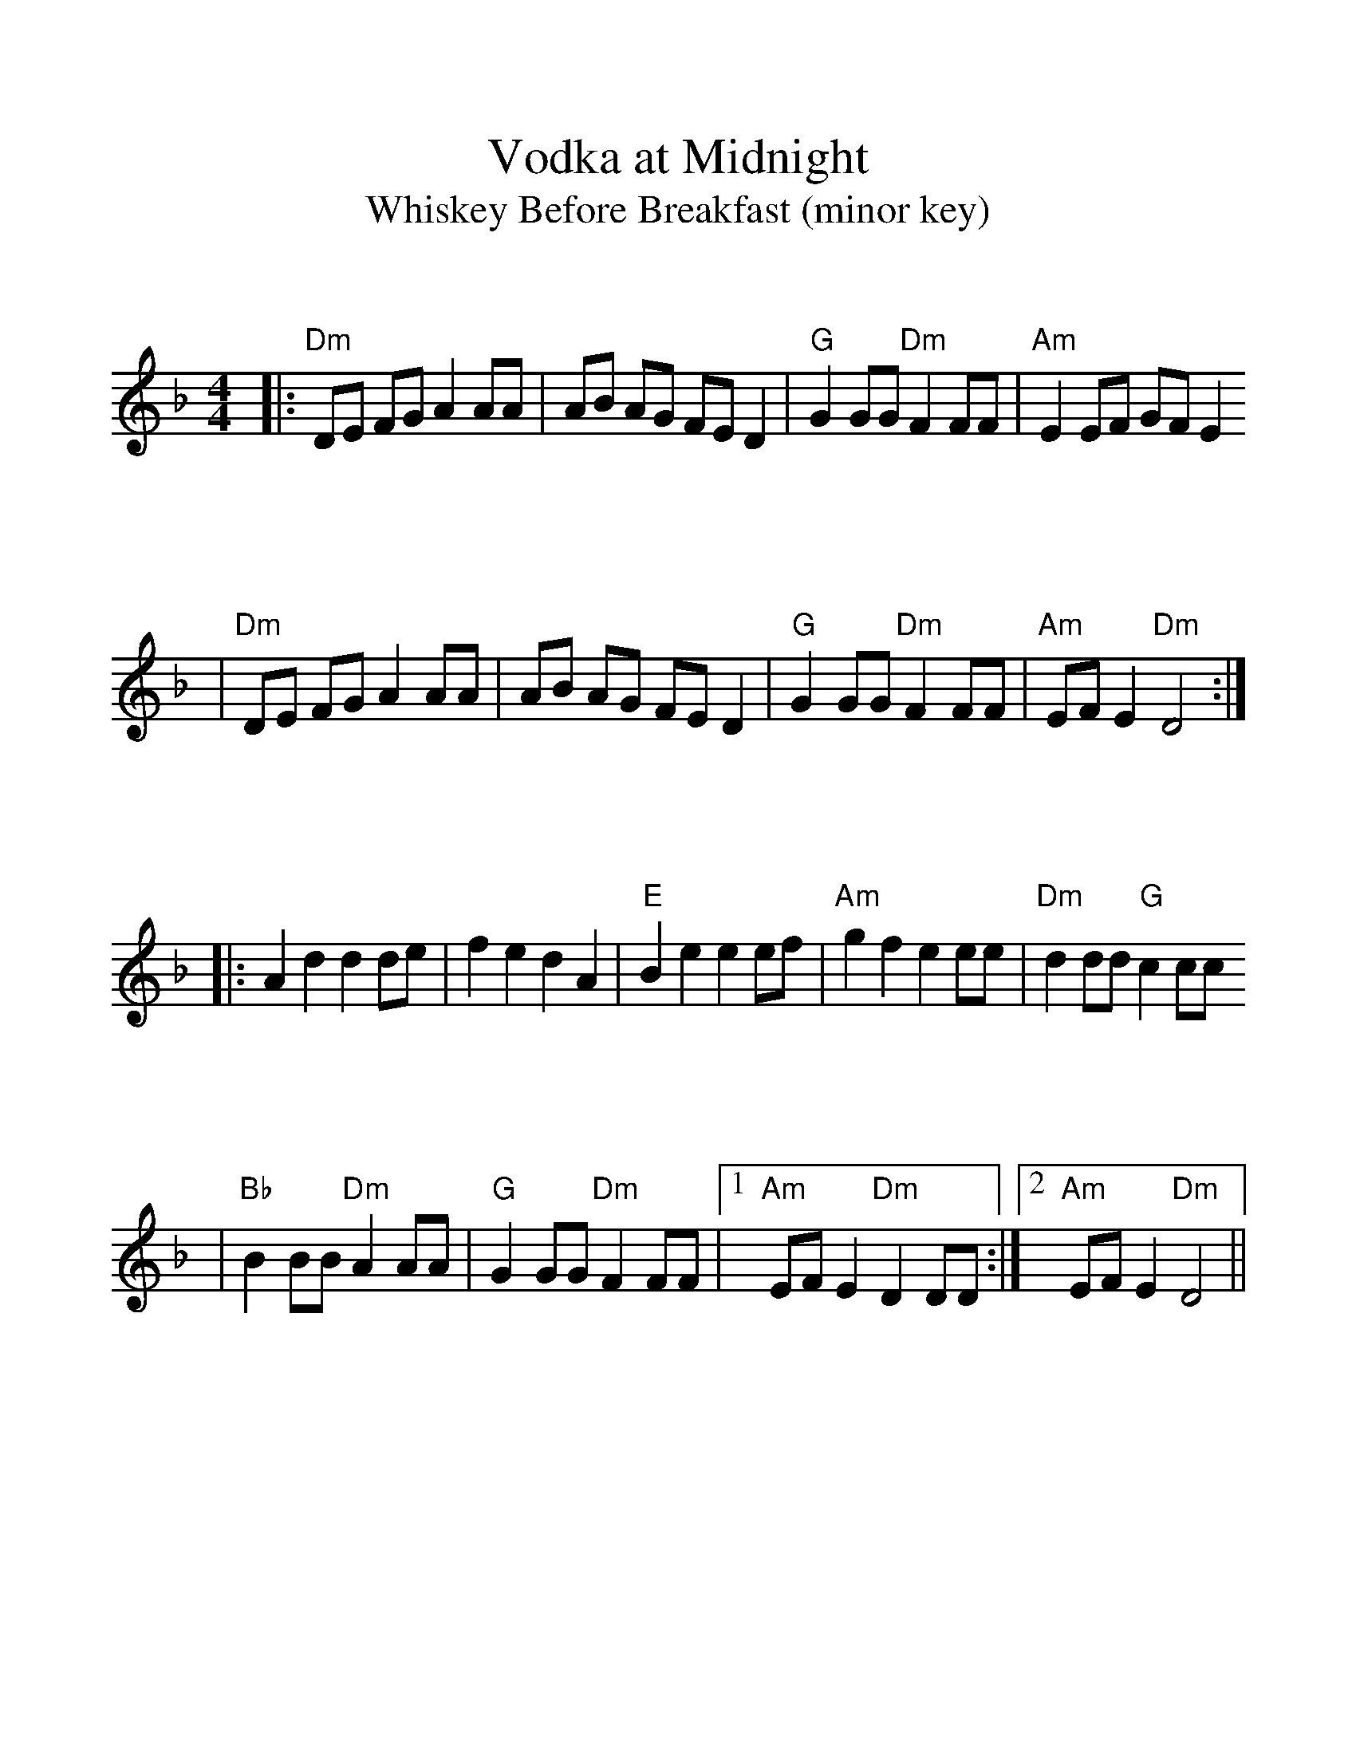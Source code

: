 %%scale 1.13
%%format bracinho.fmt
%%format dulcimer.fmt

%%staffsep 90pt %between systems

%%sysstaffsep 90pt %between staves of a system

% Defines the chords to be used:

%%beginps
/gcshow-b /gcshow load bind def

/brac{/BRDEF exch def /BRNAM exch def
    dup BRNAM eq {
    BRDEF currentpoint exch 7 add exch 9 add bracinho
    }if}!

% (Diagram definitions by Chuck Boody)
/gcshow-bracinho{
    (C) (- 0 3 2 0 1 0) brac
    (Cdim7) (- x 3 4 2 4 x) brac
    (D\201dim7) (- x x 1 2 1 2) brac
    (D) (- x - 0 2 3 2) brac
    (D/A) (- x 0 0 2 3 2) brac
    (E\202) (- x x 1 3 4 3) brac
    (E) (- 0 2 2 1 0 0) brac
    (E/B) (- x 2 2 1 0 0) brac
    (E/G\201) (- 4 x 2 4 0 0) brac
    (Edim7) (- x x 2 3 2 3) brac
    (Em) (- 0 2 2 0 0 0) brac 
    (F) (1a. 1[ 3 3 2 - 1]) brac
    (F/A) (- x 0 3 2 1 1) brac
    (F/C) (- x 3 3 2 1 1) brac
    (F\201m) (- 2 4 4 2 2 2) brac
    (F\201m7) (- 2[ 4 2 2 2 2]) brac
    (Fdim7) (- 1 x 0 1 0 1) brac
    (F\201) (- x x 2[4 3 2 2]) brac
    (G) (- 3 2 0 0 0 3) brac
    (G/D) (- x x 0 4 3 3) brac
    (A\201dim7) (- x 1 2 0 2 0) brac
    (A/C\201) (- x 4 3[ 3 3 x]) brac
    (A) (- - 0 2 2 2 0) brac
    (A/E) (- x x 2 2 2 0) brac
    (A7) (- - 0 2 2 2 3) brac
    (Am) (- - 0 2 2 1 0) brac
    (B) (- x 2[ 4 4 4 2]) brac
    (Bm) (- x 2[ 4 4 3 2]) brac
    (Bm6) (- x 2 x 1 3 2) brac
    (Bm7) (- x 2[ 4 2 3 2]) brac
    (Bm/F\201) (- 2[ 2 4 4 3 2]) brac
    (E7) (- 0 2 2 1 4 0) brac
    (Cm) (3a. x 1[ 3 3 2 1]) brac
    (Bm7/5d) (- x 2 3 2 3 x) brac
    (B/F\201) (- 2[ 2 4 4 4 2]) brac
    (B/A) (- x 0 4 4 4 2) brac
   gcshow-b}!

% Replaces gchords with diagrams:
/gcshow{gcshow-bracinho}!
%%endps

X:1
T:Vodka at Midnight
T:Whiskey Before Breakfast (minor key)
L:1/8
K:F
M:4/4
V:1
|:"Dm"DE FG A2 AA|AB AG FE D2|"G"G2 GG "Dm"F2 FF|"Am"E2 EF GF E2
|"Dm"DE FG A2 AA|AB AG FE D2|"G"G2 GG "Dm"F2 FF|"Am"EF E2 "Dm"D4:|
|:A2 d2 d2 de|f2 e2 d2 A2|"E"B2 e2 e2 ef|"Am"g2 f2 e2 ee|"Dm"d2 dd "G"c2 cc
|"Bb"B2 BB "Dm"A2 AA|"G"G2 GG "Dm"F2 FF|1 "Am"EF E2 "Dm"D2 DD:|2 "Am"EF E2 "Dm"D4||
